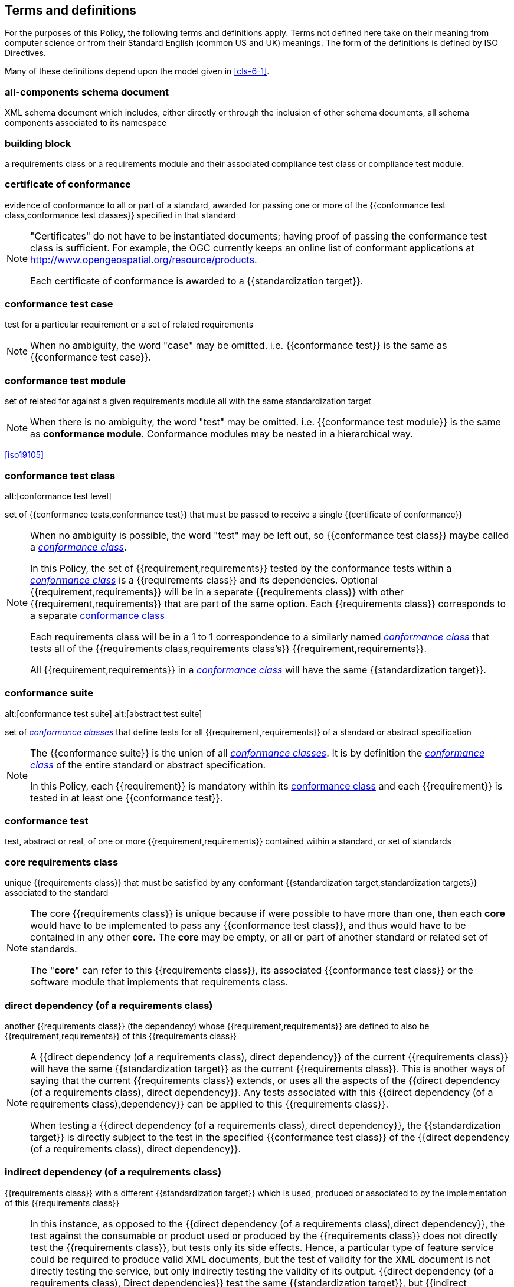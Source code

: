 [[cls-4]]
== Terms and definitions

[.boilerplate]
=== {blank}

For the purposes of this Policy, the following terms and definitions apply.
Terms not defined here take on their meaning from computer science or from their
Standard English (common US and UK) meanings. The form of the definitions is
defined by ISO Directives.

Many of these definitions depend upon the model given in <<cls-6-1>>.

=== all-components schema document

XML schema document which includes, either directly or through the inclusion of
other schema documents, all schema components associated to its namespace

=== building block

a requirements class or a requirements module and their associated compliance test class or compliance test module.

=== certificate of conformance

evidence of conformance to all or part of a standard, awarded for passing one or
more of the {{conformance test class,conformance test classes}} specified in
that standard

[NOTE]
====
"Certificates" do not have to be instantiated documents; having proof of passing
the conformance test class is sufficient. For example, the OGC currently keeps
an online list of conformant applications at
http://www.opengeospatial.org/resource/products.

Each certificate of conformance is awarded to a {{standardization target}}.
====

=== conformance test case

test for a particular requirement or a set of related requirements

NOTE: When no ambiguity, the word "case" may be omitted. i.e.
{{conformance test}} is the same as
{{conformance test case}}.

=== conformance test module

set of related for against a given requirements module all with the same standardization target

[NOTE]
====
When there is no ambiguity, the word "test" may be omitted. i.e. {{conformance test module}}
is the same as *conformance module*. Conformance modules may be nested in a hierarchical way.
====

[.source]
<<iso19105>>

=== conformance test class
alt:[conformance test level]

set of {{conformance tests,conformance test}} that must be passed to receive a single {{certificate of conformance}}

[NOTE]
====
When no ambiguity is possible, the word "test" may be left out, so {{conformance test class}}
maybe called a <<conformance-class,_conformance class_>>.

In this Policy, the set of {{requirement,requirements}} tested by the
conformance tests within a <<conformance-class,_conformance class_>> is a
{{requirements class}} and its dependencies. Optional {{requirement,requirements}} will
be in a separate {{requirements class}} with other {{requirement,requirements}}
that are part of the same option. Each {{requirements class}} corresponds to a
separate <<conformance-class,conformance class>>

Each requirements class will be in a 1 to 1 correspondence to a similarly named
<<conformance-class,_conformance class_>> that tests all of the
{{requirements class,requirements class's}} {{requirement,requirements}}.

All {{requirement,requirements}} in a <<conformance-class,_conformance class_>>
will have the same {{standardization target}}.

====

=== conformance suite
alt:[conformance test suite]
alt:[abstract test suite]

set of <<conformance-class,_conformance classes_>> that define tests for all {{requirement,requirements}} of a standard or abstract specification

[NOTE]
====
The {{conformance suite}} is the union of all <<conformance-class,_conformance classes_>>. It is by definition the
<<conformance-class,_conformance class_>> of the entire standard or abstract specification.

In this Policy, each {{requirement}} is mandatory within its <<conformance-class,conformance class>> and each {{requirement}} is tested in at least one {{conformance test}}.
====

=== conformance test

test, abstract or real, of one or more {{requirement,requirements}} contained
within a standard, or set of standards

=== core requirements class

unique {{requirements class}} that must be satisfied by any conformant
{{standardization target,standardization targets}} associated to the
standard

[NOTE]
====
The core {{requirements class}} is unique because if were possible to have
more than one, then each *core* would have to be implemented to pass any
{{conformance test class}}, and thus would have to be contained in any other
*core*. The *core* may be empty, or all or part of another standard or related
set of standards.

The "*core*" can refer to this {{requirements class}}, its associated
{{conformance test class}} or the software module that implements that
requirements class.
====

=== direct dependency (of a requirements class)

another {{requirements class}} (the dependency) whose {{requirement,requirements}} are defined to also be
{{requirement,requirements}} of this
{{requirements class}}

[NOTE]
====
A {{direct dependency (of a requirements class), direct dependency}}
of the current {{requirements class}} will have the same
{{standardization target}} as the current
{{requirements class}}. This is another ways of saying that the current
{{requirements class}} extends, or uses all the aspects of the
{{direct dependency (of a requirements class), direct dependency}}.
Any tests associated with this
{{direct dependency (of a requirements class),dependency}} can be applied to this
{{requirements class}}.

When testing a
{{direct dependency (of a requirements class), direct dependency}}, the
{{standardization target}} is directly subject to the test in the specified
{{conformance test class}} of the {{direct dependency (of a requirements class), direct dependency}}.
====

=== indirect dependency (of a requirements class)

{{requirements class}} with a different
{{standardization target}} which is used, produced or associated to by the
implementation of this {{requirements class}}

[NOTE]
====
In this instance, as opposed to the
{{direct dependency (of a requirements class),direct dependency}},
the test against the consumable or product used
or produced by the {{requirements class}} does not directly test the
{{requirements class}}, but tests only its side effects. Hence, a particular
type of feature service could be required to produce valid XML documents, but
the test of validity for the XML document is not directly testing the service,
but only indirectly testing the validity of its output.
{{direct dependency (of a requirements class), Direct dependencies}}
test the same {{standardization target}}, but
{{indirect dependency (of a requirements class), indirect dependencies}}
test related but different {{standardization target,standardization targets}}.

For example, if a DRM-enabled service is required
to have an association to a licensing service, then the requirements of a
licensing service are indirect requirements for the DRM-enabled service. Such a
requirement may be stated as the associated licensing service has a
{{certificate of conformance}} of a particular kind.
====

=== extension (of a requirements class)

{{requirements class}} which has a
{{direct dependency (of a requirements class), direct dependency}} on another
{{requirements class}}

NOTE: Here {{extension (of a requirements class),extension}} is
defined on {{requirements class}} so that their implementation may be
software extensions in a manner analogous to the extension relation between the
{{requirements class,requirements classes}}.

=== general recommendation

recommendation applying to all entities in a standard

=== home (of a requirement or recommendation)

official statement of a {{requirement}} or {{recommendation}} that is the
precedent for any other version repeated or rephrased elsewhere in a standard

[NOTE]
====
Explanatory text associated with normative language often repeats or rephrases the
requirement to aid in the discussion and understanding of the official version
of the normative language. Since such restatements are often less formal than
the original source and potentially subject to alternate interpretation, it is
important to know the location of the *home* official version of the language.

====

=== model
alt:[abstract model]
alt:[conceptual model]

theoretical construct that represents something, with a set of variables and a
set of logical and quantitative relationships between them.

=== module

one of a set of separate parts that can be joined together to form a larger object

[.source]
Cambridge Dictionary

=== optional requirements class

An optional requirements class may or may not be implemented or specified in a profile or extension. However, if a profile, extension, or implementation specifies the use of an optional requirements class, then every requirement in that requirements class _shall_ be implemented.

=== permission 

uses "may" and is used to prevent a requirement from being "over interpreted" and as such is considered to be more
of a "statement of fact" than a "normative" condition.

=== profile

specification or standard consisting of a set of references to one or more base
standards and/or other profiles, and the identification of any chosen
{{conformance test class,conformance test classes}},
conforming subsets, options and parameters of those base standards, or
profiles necessary to accomplish a particular function.

[NOTE]

====
In the usage of this Policy, a profile will be a set of requirements classes
or conformance classes (either preexisting or locally defined) of the base
standards.

This means that a {{standardization target}} being conformant to a profile
implies that the same *target* is conformant to the standards referenced in the
{{profile}}.
====

[.source]
<<iso10000-1>>

=== recommendation

expression in the content of a standard conveying that among several
possibilities one is recommended as particularly suitable, without mentioning or
excluding others, or that a certain course of action is preferred but not
necessarily required, or that (in the negative form) a certain possibility or
course of action is deprecated but not prohibited

NOTE: Although using normative language, a {{recommendation}} is not
a {{requirement}}. The usual form replaces the "shall" (imperative or
command) of a {{requirement}} with a "should" (suggestive or
conditional).

NOTE: Recommendations are *not* tested and therefor have no related conformance test.

[.source]
<<iso-dp2>>

=== requirement

expression in the content of a standard conveying criteria to be fulfilled if
compliance with the standard is to be claimed and from which no deviation is permitted

[NOTE]
====
Each {{requirement}} is a normative criterion for a single
*type of standardization target*. In this Policy, requirements are
associated to {{conformance test, conformance tests}} that can be used to prove
compliance to the underlying criteria by the {{standardization target}}.

The implementation of a {{requirement}} is dependent on the type of
standard being written. A data standard requires data structures, but
a procedural specification requires software implementations. The view of a
standard in terms of a set of testable {{requirement,requirements}} allows us to
use set descriptions of both the standard and its implementations.

{{requirement,Requirements}} use normative language and are
commands and use the imperative "shall" or similar imperative constructs.
Statements in standards which are not requirements and need to be either
conditional or future tense normally use "will" and should not be confused with
requirements that use "shall" imperatively.
====

[.source]
<<iso-dp2>>

=== requirements class

aggregate of all {{requirements,requirement}} with a single standrdization target that
must all be satisfied to pass a {{conformance test class}}

NOTE: There is some confusion possible here, since the testing of indirect
dependencies seems to violate this definition. But the existence of an indirect
dependency implies that the test is actually a test of the existence of the
relationship from the original target to something that has a property
(satisfies a condition or requirement from another requirements class).

=== requirements module

collection of {{requirement class,requirements classes}}, 
{{recommendation,recommendations}} and {{permission,permissions}} with a
single {{standardization target}}

=== specification

document containing {{recommendation,recommendations}},
{{requirement,requirements}} and {{conformance test, conformance tests}} for
those {{requirement,requirements}}

[NOTE]
====
This definition is included for completeness. See <<cls-5-3>>.

This does not restrict what else a standard may contain, as long as it does
contain the three types of element cited.
====

=== standard

document that has been approved by a legitimate Standards Body

[NOTE]
====
This definition is included for completeness. {{standard,Standard}} and
{{specification}} can apply to the same document. While {{specification}} is
always valid, {{standard}} only applies after the adoption of the document by a
legitimate standards organization.

====

=== standardization target

entity to which some {{requirement,requirements}} of a {{standard}} apply

NOTE: The {{standardization target}} is the entity which may receive a
{{certificate of conformance}} for a {{requirements class}}.

NOTE: Need to add examples! To wit: For example, the standardization target for the OGC API - Features - Part 2: Coordinate Reference Systems by Reference Standard is to extend the core capabilities specified in Part 1: Core so that implementations have the ability to use coordinate reference system identifiers other than the defaults defined in the core. The standardization target of the CDB version 2.0 CRS Requirements Classes is to clearly define (with metadata) a CRS for a CDB compliant datastore. 

=== standardization target type

type of entity or set of entities to which the {{requirement,requirements}} of a
{{standard}} apply

NOTE: Need examples. To wit: For example, the standardization target type for The OGC API – Features Standard are Web APIs. The standardization target type for the CDB Standard is a datastore compliant with the requirements as stated in the CDB Standard. 

=== statement

expression in a document conveying information

NOTE: Includes all statements in a document not part of the normative
{{requirement,requirements}},
{{recommendation,recommendations}} or
{{conformance test, conformance tests}}. Included for completeness.

[.source]
<<iso-dp2>>

